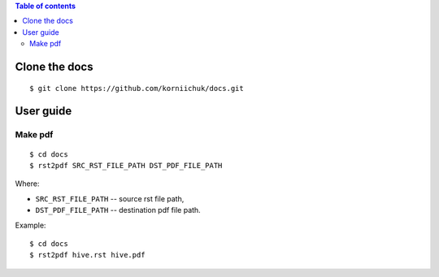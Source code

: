 .. contents:: Table of contents

Clone the docs
==============
::

    $ git clone https://github.com/korniichuk/docs.git

User guide
==========
Make pdf
--------
::

   $ cd docs
   $ rst2pdf SRC_RST_FILE_PATH DST_PDF_FILE_PATH

Where:

* ``SRC_RST_FILE_PATH`` -- source rst file path,
* ``DST_PDF_FILE_PATH`` -- destination pdf file path.

Example::

   $ cd docs
   $ rst2pdf hive.rst hive.pdf

